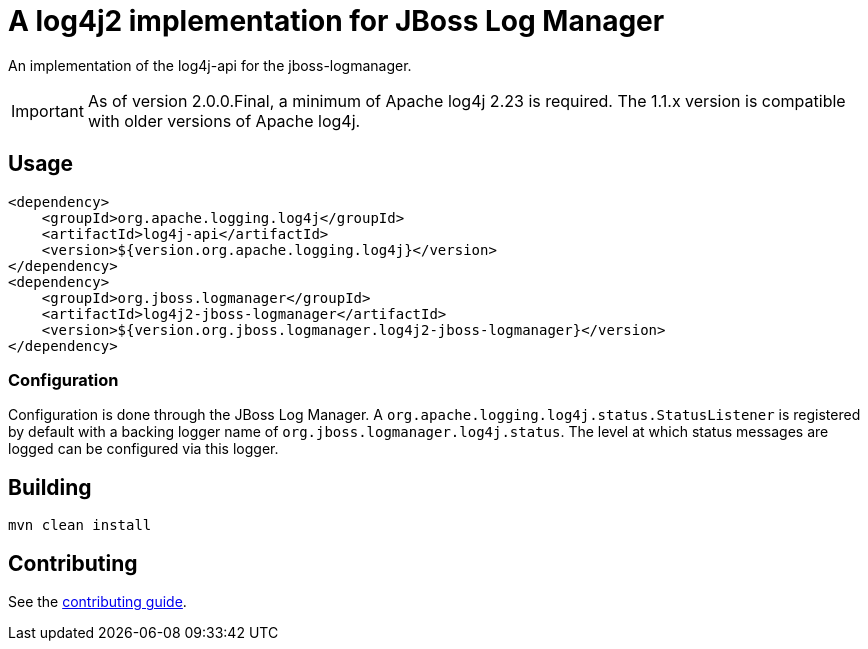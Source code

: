 = A log4j2 implementation for JBoss Log Manager

An implementation of the log4j-api for the jboss-logmanager.

IMPORTANT: As of version 2.0.0.Final, a minimum of Apache log4j 2.23 is required. The 1.1.x version is compatible with
older versions of Apache log4j.

== Usage

[source,xml]
----
<dependency>
    <groupId>org.apache.logging.log4j</groupId>
    <artifactId>log4j-api</artifactId>
    <version>${version.org.apache.logging.log4j}</version>
</dependency>
<dependency>
    <groupId>org.jboss.logmanager</groupId>
    <artifactId>log4j2-jboss-logmanager</artifactId>
    <version>${version.org.jboss.logmanager.log4j2-jboss-logmanager}</version>
</dependency>
----

=== Configuration

Configuration is done through the JBoss Log Manager. A `org.apache.logging.log4j.status.StatusListener` is registered
by default with a backing logger name of `org.jboss.logmanager.log4j.status`. The level at which status messages are
logged can be configured via this logger.


== Building

----
mvn clean install
----

== Contributing

See the link:CONTRIBUTING.adoc[contributing guide].